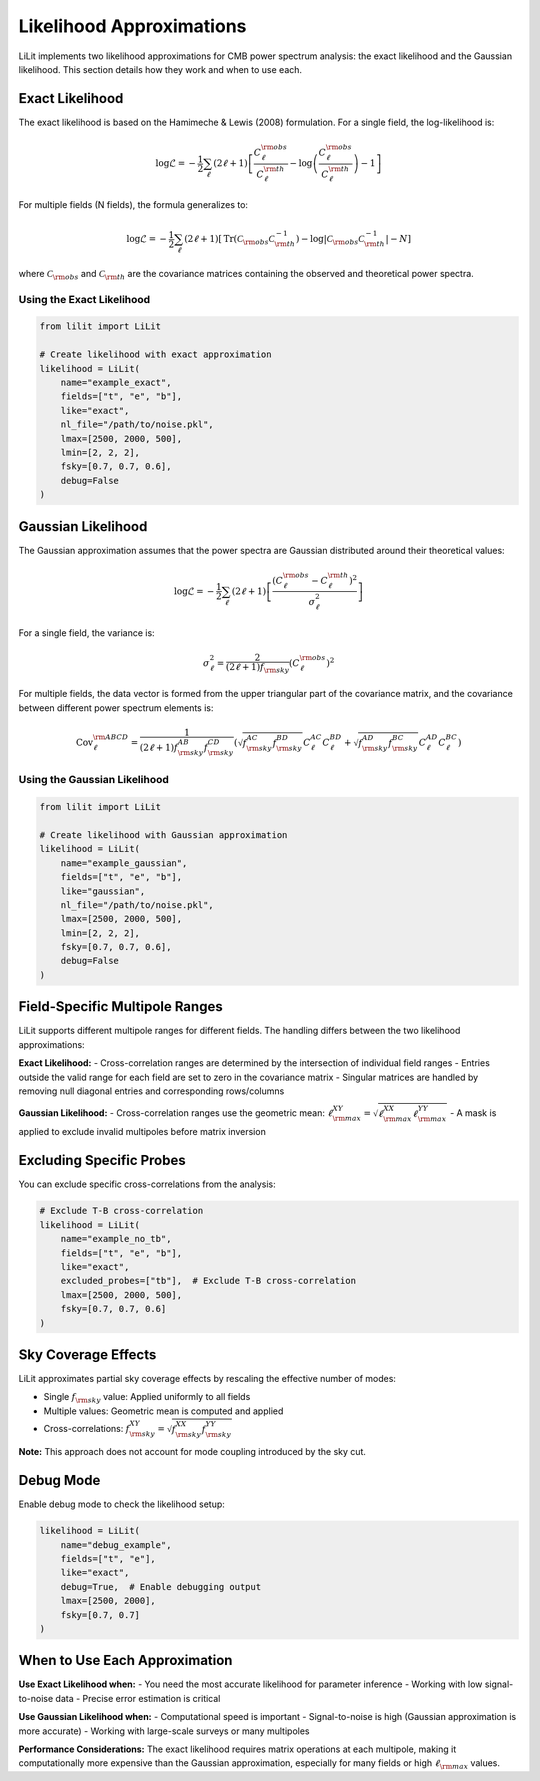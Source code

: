 Likelihood Approximations
=========================

LiLit implements two likelihood approximations for CMB power spectrum analysis: the exact likelihood and the Gaussian likelihood. This section details how they work and when to use each.

Exact Likelihood
----------------

The exact likelihood is based on the Hamimeche & Lewis (2008) formulation. For a single field, the log-likelihood is:

.. math::
   \log\mathcal{L} = -\frac{1}{2}\sum_{\ell}(2\ell+1)\left[\frac{C_{\ell}^{\rm obs}}{C_{\ell}^{\rm th}}-\log\left(\frac{C_{\ell}^{\rm obs}}{C_{\ell}^{\rm th}}\right)-1\right]

For multiple fields (N fields), the formula generalizes to:

.. math::
   \log\mathcal{L} = -\frac{1}{2}\sum_{\ell}(2\ell+1)\left[\text{Tr}\left(\mathcal{C}_{\rm obs}\mathcal{C}^{-1}_{\rm th}\right) - \log\left|\mathcal{C}_{\rm obs}\mathcal{C}^{-1}_{\rm th}\right| - N\right]

where :math:`\mathcal{C}_{\rm obs}` and :math:`\mathcal{C}_{\rm th}` are the covariance matrices containing the observed and theoretical power spectra.

Using the Exact Likelihood
~~~~~~~~~~~~~~~~~~~~~~~~~~~

.. code-block:: python

   from lilit import LiLit

   # Create likelihood with exact approximation
   likelihood = LiLit(
       name="example_exact",
       fields=["t", "e", "b"],
       like="exact",
       nl_file="/path/to/noise.pkl",
       lmax=[2500, 2000, 500],
       lmin=[2, 2, 2],
       fsky=[0.7, 0.7, 0.6],
       debug=False
   )

Gaussian Likelihood
-------------------

The Gaussian approximation assumes that the power spectra are Gaussian distributed around their theoretical values:

.. math::
   \log\mathcal{L} = -\frac{1}{2}\sum_{\ell}(2\ell+1)\left[\frac{(C_{\ell}^{\rm obs} - C_{\ell}^{\rm th})^2}{\sigma^{2}_{\ell}}\right]

For a single field, the variance is:

.. math::
   \sigma^{2}_{\ell} = \frac{2}{(2\ell+1)f_{\rm sky}}(C_{\ell}^{\rm obs})^2

For multiple fields, the data vector is formed from the upper triangular part of the covariance matrix, and the covariance between different power spectrum elements is:

.. math::
   \text{Cov}^{\rm ABCD}_{\ell} = \frac{1}{(2\ell+1)f_{\rm sky}^{AB}f_{\rm sky}^{CD}}\left( \sqrt{f_{\rm sky}^{AC}f_{\rm sky}^{BD}}C_\ell^{AC}C_\ell^{BD} + \sqrt{f_{\rm sky}^{AD}f_{\rm sky}^{BC}}C_\ell^{AD}C_\ell^{BC} \right)

Using the Gaussian Likelihood
~~~~~~~~~~~~~~~~~~~~~~~~~~~~~

.. code-block:: python

   from lilit import LiLit

   # Create likelihood with Gaussian approximation
   likelihood = LiLit(
       name="example_gaussian",
       fields=["t", "e", "b"],
       like="gaussian",
       nl_file="/path/to/noise.pkl",
       lmax=[2500, 2000, 500],
       lmin=[2, 2, 2],
       fsky=[0.7, 0.7, 0.6],
       debug=False
   )

Field-Specific Multipole Ranges
--------------------------------

LiLit supports different multipole ranges for different fields. The handling differs between the two likelihood approximations:

**Exact Likelihood:**
- Cross-correlation ranges are determined by the intersection of individual field ranges
- Entries outside the valid range for each field are set to zero in the covariance matrix
- Singular matrices are handled by removing null diagonal entries and corresponding rows/columns

**Gaussian Likelihood:**
- Cross-correlation ranges use the geometric mean: :math:`\ell_{\rm max}^{XY} = \sqrt{\ell_{\rm max}^{XX}\ell_{\rm max}^{YY}}`
- A mask is applied to exclude invalid multipoles before matrix inversion

Excluding Specific Probes
--------------------------

You can exclude specific cross-correlations from the analysis:

.. code-block:: python

   # Exclude T-B cross-correlation
   likelihood = LiLit(
       name="example_no_tb",
       fields=["t", "e", "b"],
       like="exact",
       excluded_probes=["tb"],  # Exclude T-B cross-correlation
       lmax=[2500, 2000, 500],
       fsky=[0.7, 0.7, 0.6]
   )

Sky Coverage Effects
--------------------

LiLit approximates partial sky coverage effects by rescaling the effective number of modes:

- Single :math:`f_{\rm sky}` value: Applied uniformly to all fields
- Multiple values: Geometric mean is computed and applied
- Cross-correlations: :math:`f_{\rm sky}^{XY} = \sqrt{f_{\rm sky}^{XX}f_{\rm sky}^{YY}}`

**Note:** This approach does not account for mode coupling introduced by the sky cut.

Debug Mode
----------

Enable debug mode to check the likelihood setup:

.. code-block:: python

   likelihood = LiLit(
       name="debug_example",
       fields=["t", "e"],
       like="exact",
       debug=True,  # Enable debugging output
       lmax=[2500, 2000],
       fsky=[0.7, 0.7]
   )

When to Use Each Approximation
------------------------------

**Use Exact Likelihood when:**
- You need the most accurate likelihood for parameter inference
- Working with low signal-to-noise data
- Precise error estimation is critical

**Use Gaussian Likelihood when:**
- Computational speed is important
- Signal-to-noise is high (Gaussian approximation is more accurate)
- Working with large-scale surveys or many multipoles

**Performance Considerations:**
The exact likelihood requires matrix operations at each multipole, making it computationally more expensive than the Gaussian approximation, especially for many fields or high :math:`\ell_{\rm max}` values.